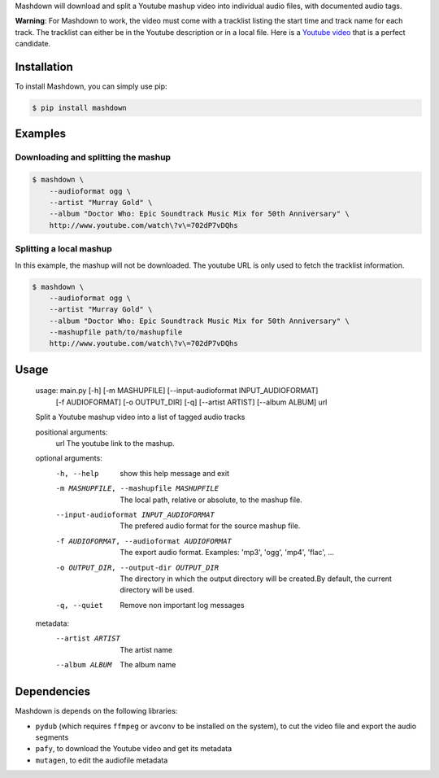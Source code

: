 Mashdown will download and split a Youtube mashup video into individual audio files, with documented audio tags.

**Warning**: For Mashdown to work, the video must come with a tracklist listing the start time and track name for each track. The tracklist can either be in the Youtube description or in a local file. Here is a `Youtube video <https://www.youtube.com/watch?v=702dP7vDQhs>`_ that is a perfect candidate.


Installation
============

To install Mashdown, you can simply use pip:

.. code-block:: bash

  $ pip install mashdown


Examples
========

Downloading and splitting the mashup
------------------------------------

.. code-block:: bash

    $ mashdown \
        --audioformat ogg \
        --artist "Murray Gold" \
        --album "Doctor Who: Epic Soundtrack Music Mix for 50th Anniversary" \
        http://www.youtube.com/watch\?v\=702dP7vDQhs


Splitting a local mashup
------------------------
In this example, the mashup will not be downloaded. The youtube URL is only used to fetch the tracklist information.

.. code-block:: bash

    $ mashdown \
        --audioformat ogg \
        --artist "Murray Gold" \
        --album "Doctor Who: Epic Soundtrack Music Mix for 50th Anniversary" \
        --mashupfile path/to/mashupfile
        http://www.youtube.com/watch\?v\=702dP7vDQhs


Usage
=====

..

    usage: main.py [-h] [-m MASHUPFILE] [--input-audioformat INPUT_AUDIOFORMAT]
                   [-f AUDIOFORMAT] [-o OUTPUT_DIR] [-q] [--artist ARTIST]
                   [--album ALBUM]
                   url

    Split a Youtube mashup video into a list of tagged audio tracks

    positional arguments:
      url                   The youtube link to the mashup.

    optional arguments:
      -h, --help            show this help message and exit
      -m MASHUPFILE, --mashupfile MASHUPFILE
                            The local path, relative or absolute, to the mashup
                            file.
      --input-audioformat INPUT_AUDIOFORMAT
                            The prefered audio format for the source mashup file.
      -f AUDIOFORMAT, --audioformat AUDIOFORMAT
                            The export audio format. Examples: 'mp3', 'ogg',
                            'mp4', 'flac', ...
      -o OUTPUT_DIR, --output-dir OUTPUT_DIR
                            The directory in which the output directory will be
                            created.By default, the current directory will be
                            used.
      -q, --quiet           Remove non important log messages

    metadata:
      --artist ARTIST       The artist name
      --album ALBUM         The album name


Dependencies
============

Mashdown is depends on the following libraries:

- ``pydub`` (which requires ``ffmpeg`` or ``avconv`` to be installed on the system), to cut the video file and export the audio segments
- ``pafy``, to download the Youtube video and get its metadata
- ``mutagen``, to edit the audiofile metadata